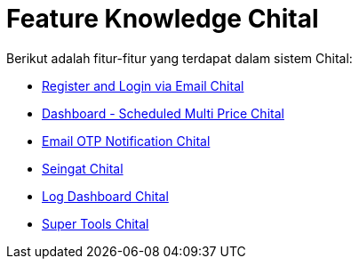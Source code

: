 = Feature Knowledge Chital

Berikut adalah fitur-fitur yang terdapat dalam sistem Chital:

- <<./fitur-email-chital.adoc#, Register and Login via Email Chital>>

- <<./fitur-email-scheduled-multiprice.adoc#, Dashboard - Scheduled Multi Price Chital>>

- <<./fitur-OTP-chital.adoc#, Email OTP Notification Chital>>

- <<./fitur-seingat-chital.adoc#, Seingat Chital>>

- <<./fitur-log-dashboard-chital.adoc#, Log Dashboard Chital>>

- <<./fitur-super-tools-chital.adoc#, Super Tools Chital >>
